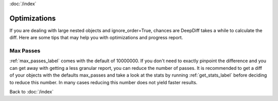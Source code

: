 :doc:`/index`

.. _optimizations_label:

Optimizations
=============

If you are dealing with large nested objects and ignore_order=True, chances are DeepDiff takes a while to calculate the diff. Here are some tips that may help you with optimizations and progress report.


Max Passes
----------

:ref:`max_passes_label` comes with the default of 10000000.
If you don't need to exactly pinpoint the difference and you can get away with getting a less granular report, you can reduce the number of passes. It is recommended to get a diff of your objects with the defaults max_passes and take a look at the stats by running :ref:`get_stats_label` before deciding to reduce this number. In many cases reducing this number does not yield faster results.


Back to :doc:`/index`
